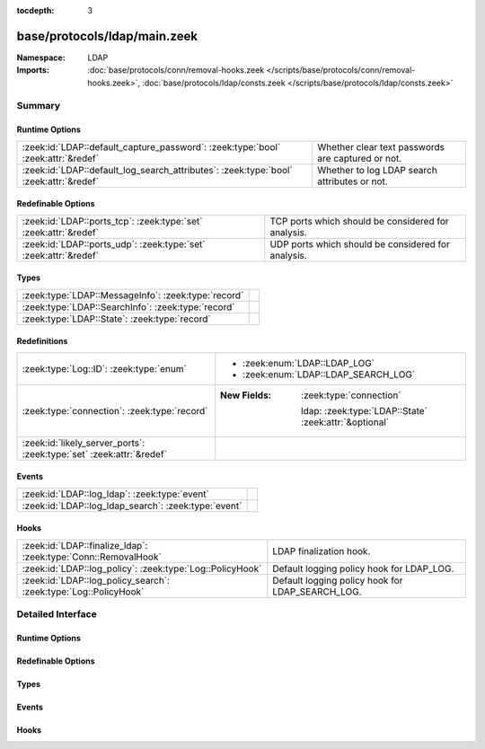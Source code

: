 :tocdepth: 3

base/protocols/ldap/main.zeek
=============================
.. zeek:namespace:: LDAP


:Namespace: LDAP
:Imports: :doc:`base/protocols/conn/removal-hooks.zeek </scripts/base/protocols/conn/removal-hooks.zeek>`, :doc:`base/protocols/ldap/consts.zeek </scripts/base/protocols/ldap/consts.zeek>`

Summary
~~~~~~~
Runtime Options
###############
===================================================================================== =================================================
:zeek:id:`LDAP::default_capture_password`: :zeek:type:`bool` :zeek:attr:`&redef`      Whether clear text passwords are captured or not.
:zeek:id:`LDAP::default_log_search_attributes`: :zeek:type:`bool` :zeek:attr:`&redef` Whether to log LDAP search attributes or not.
===================================================================================== =================================================

Redefinable Options
###################
================================================================ ==================================================
:zeek:id:`LDAP::ports_tcp`: :zeek:type:`set` :zeek:attr:`&redef` TCP ports which should be considered for analysis.
:zeek:id:`LDAP::ports_udp`: :zeek:type:`set` :zeek:attr:`&redef` UDP ports which should be considered for analysis.
================================================================ ==================================================

Types
#####
=================================================== =
:zeek:type:`LDAP::MessageInfo`: :zeek:type:`record` 
:zeek:type:`LDAP::SearchInfo`: :zeek:type:`record`  
:zeek:type:`LDAP::State`: :zeek:type:`record`       
=================================================== =

Redefinitions
#############
==================================================================== =======================================================
:zeek:type:`Log::ID`: :zeek:type:`enum`                              
                                                                     
                                                                     * :zeek:enum:`LDAP::LDAP_LOG`
                                                                     
                                                                     * :zeek:enum:`LDAP::LDAP_SEARCH_LOG`
:zeek:type:`connection`: :zeek:type:`record`                         
                                                                     
                                                                     :New Fields: :zeek:type:`connection`
                                                                     
                                                                       ldap: :zeek:type:`LDAP::State` :zeek:attr:`&optional`
:zeek:id:`likely_server_ports`: :zeek:type:`set` :zeek:attr:`&redef` 
==================================================================== =======================================================

Events
######
==================================================== =
:zeek:id:`LDAP::log_ldap`: :zeek:type:`event`        
:zeek:id:`LDAP::log_ldap_search`: :zeek:type:`event` 
==================================================== =

Hooks
#####
================================================================ ================================================
:zeek:id:`LDAP::finalize_ldap`: :zeek:type:`Conn::RemovalHook`   LDAP finalization hook.
:zeek:id:`LDAP::log_policy`: :zeek:type:`Log::PolicyHook`        Default logging policy hook for LDAP_LOG.
:zeek:id:`LDAP::log_policy_search`: :zeek:type:`Log::PolicyHook` Default logging policy hook for LDAP_SEARCH_LOG.
================================================================ ================================================


Detailed Interface
~~~~~~~~~~~~~~~~~~
Runtime Options
###############
.. zeek:id:: LDAP::default_capture_password
   :source-code: base/protocols/ldap/main.zeek 19 19

   :Type: :zeek:type:`bool`
   :Attributes: :zeek:attr:`&redef`
   :Default: ``F``

   Whether clear text passwords are captured or not.

.. zeek:id:: LDAP::default_log_search_attributes
   :source-code: base/protocols/ldap/main.zeek 22 22

   :Type: :zeek:type:`bool`
   :Attributes: :zeek:attr:`&redef`
   :Default: ``F``

   Whether to log LDAP search attributes or not.

Redefinable Options
###################
.. zeek:id:: LDAP::ports_tcp
   :source-code: base/protocols/ldap/main.zeek 13 13

   :Type: :zeek:type:`set` [:zeek:type:`port`]
   :Attributes: :zeek:attr:`&redef`
   :Default:

      ::

         {
            3268/tcp,
            389/tcp
         }


   TCP ports which should be considered for analysis.

.. zeek:id:: LDAP::ports_udp
   :source-code: base/protocols/ldap/main.zeek 16 16

   :Type: :zeek:type:`set` [:zeek:type:`port`]
   :Attributes: :zeek:attr:`&redef`
   :Default:

      ::

         {
            389/udp
         }


   UDP ports which should be considered for analysis.

Types
#####
.. zeek:type:: LDAP::MessageInfo
   :source-code: base/protocols/ldap/main.zeek 36 66

   :Type: :zeek:type:`record`

      ts: :zeek:type:`time` :zeek:attr:`&log`

      uid: :zeek:type:`string` :zeek:attr:`&log`

      id: :zeek:type:`conn_id` :zeek:attr:`&log`

      message_id: :zeek:type:`int` :zeek:attr:`&log` :zeek:attr:`&optional`

      version: :zeek:type:`int` :zeek:attr:`&log` :zeek:attr:`&optional`

      opcodes: :zeek:type:`set` [:zeek:type:`string`] :zeek:attr:`&log` :zeek:attr:`&optional`

      results: :zeek:type:`set` [:zeek:type:`string`] :zeek:attr:`&log` :zeek:attr:`&optional`

      diagnostic_messages: :zeek:type:`vector` of :zeek:type:`string` :zeek:attr:`&log` :zeek:attr:`&optional`

      objects: :zeek:type:`vector` of :zeek:type:`string` :zeek:attr:`&log` :zeek:attr:`&optional`

      arguments: :zeek:type:`vector` of :zeek:type:`string` :zeek:attr:`&log` :zeek:attr:`&optional`


.. zeek:type:: LDAP::SearchInfo
   :source-code: base/protocols/ldap/main.zeek 71 105

   :Type: :zeek:type:`record`

      ts: :zeek:type:`time` :zeek:attr:`&log`

      uid: :zeek:type:`string` :zeek:attr:`&log`

      id: :zeek:type:`conn_id` :zeek:attr:`&log`

      message_id: :zeek:type:`int` :zeek:attr:`&log` :zeek:attr:`&optional`

      scopes: :zeek:type:`set` [:zeek:type:`string`] :zeek:attr:`&log` :zeek:attr:`&optional`

      derefs: :zeek:type:`set` [:zeek:type:`string`] :zeek:attr:`&log` :zeek:attr:`&optional`

      base_objects: :zeek:type:`vector` of :zeek:type:`string` :zeek:attr:`&log` :zeek:attr:`&optional`

      result_count: :zeek:type:`count` :zeek:attr:`&log` :zeek:attr:`&optional`

      results: :zeek:type:`set` [:zeek:type:`string`] :zeek:attr:`&log` :zeek:attr:`&optional`

      diagnostic_messages: :zeek:type:`vector` of :zeek:type:`string` :zeek:attr:`&log` :zeek:attr:`&optional`

      filter: :zeek:type:`string` :zeek:attr:`&log` :zeek:attr:`&optional`

      attributes: :zeek:type:`vector` of :zeek:type:`string` :zeek:attr:`&log` :zeek:attr:`&optional`


.. zeek:type:: LDAP::State
   :source-code: base/protocols/ldap/main.zeek 107 110

   :Type: :zeek:type:`record`

      messages: :zeek:type:`table` [:zeek:type:`int`] of :zeek:type:`LDAP::MessageInfo` :zeek:attr:`&optional`

      searches: :zeek:type:`table` [:zeek:type:`int`] of :zeek:type:`LDAP::SearchInfo` :zeek:attr:`&optional`


Events
######
.. zeek:id:: LDAP::log_ldap
   :source-code: base/protocols/ldap/main.zeek 114 114

   :Type: :zeek:type:`event` (rec: :zeek:type:`LDAP::MessageInfo`)


.. zeek:id:: LDAP::log_ldap_search
   :source-code: base/protocols/ldap/main.zeek 115 115

   :Type: :zeek:type:`event` (rec: :zeek:type:`LDAP::SearchInfo`)


Hooks
#####
.. zeek:id:: LDAP::finalize_ldap
   :source-code: base/protocols/ldap/main.zeek 331 357

   :Type: :zeek:type:`Conn::RemovalHook`

   LDAP finalization hook.

.. zeek:id:: LDAP::log_policy
   :source-code: base/protocols/ldap/main.zeek 25 25

   :Type: :zeek:type:`Log::PolicyHook`

   Default logging policy hook for LDAP_LOG.

.. zeek:id:: LDAP::log_policy_search
   :source-code: base/protocols/ldap/main.zeek 28 28

   :Type: :zeek:type:`Log::PolicyHook`

   Default logging policy hook for LDAP_SEARCH_LOG.


